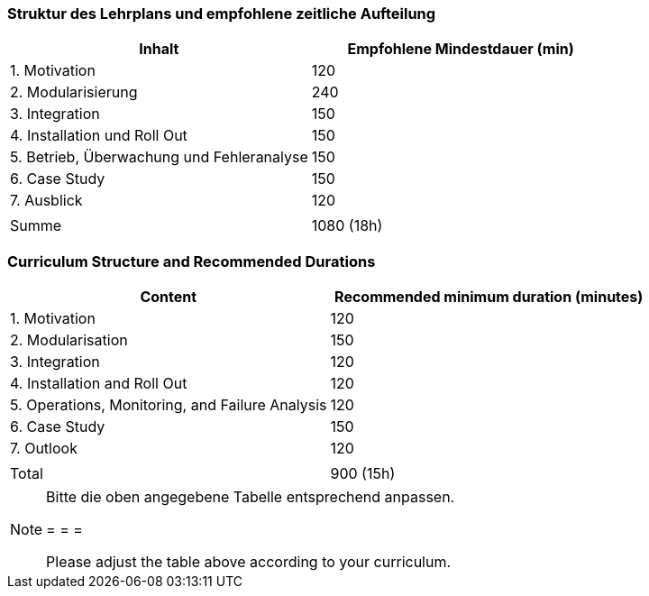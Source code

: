 // tag::DE[]
=== Struktur des Lehrplans und empfohlene zeitliche Aufteilung

[cols="<,>", options="header"]
|===
| Inhalt | Empfohlene Mindestdauer (min)
| 1. Motivation | 120
| 2. Modularisierung | 240
| 3. Integration | 150
| 4. Installation und Roll Out | 150
| 5. Betrieb, Überwachung und Fehleranalyse | 150
| 6. Case Study | 150
| 7. Ausblick | 120
| |
| Summe | 1080 (18h)

|===

// end::DE[]

// tag::EN[]
=== Curriculum Structure and Recommended Durations

[cols="<,>", options="header"]
|===
| Content
| Recommended minimum duration (minutes)
| 1. Motivation | 120
| 2. Modularisation | 150
| 3. Integration | 120
| 4. Installation and Roll Out | 120
| 5. Operations, Monitoring, and Failure Analysis | 120
| 6. Case Study | 150
| 7. Outlook | 120
| |
| Total | 900 (15h)

|===

// end::EN[]

// tag::REMARK[]
[NOTE]
====
Bitte die oben angegebene Tabelle entsprechend anpassen.

= = =

Please adjust the table above according to your curriculum.
====
// end::REMARK[]
